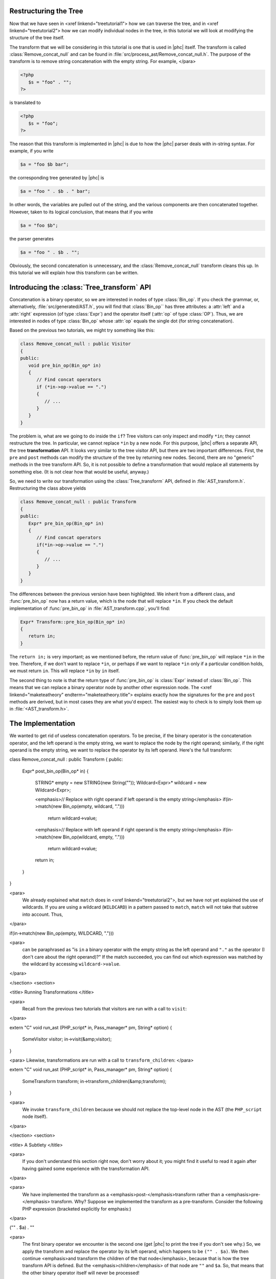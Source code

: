 Restructuring the Tree
======================


Now that we have seen in <xref linkend="treetutorial1"> how we can traverse the
tree, and in <xref linkend="treetutorial2"> how we can modify individual nodes
in the tree, in this tutorial we will look at modifying the structure of the
tree itself.

The transform that we will be considering in this tutorial is one that is used
in |phc| itself. The transform is called :class:`Remove_concat_null` and can be
found in :file:`src/process_ast/Remove_concat_null.h`. The purpose of the
transform is to remove string concatenation with the empty string. For example, 
</para>

.. sourcecode:: php

   <?php
      $s = "foo" . "";
   ?>


is translated to 

.. sourcecode:: php

   <?php
      $s = "foo";
   ?>


The reason that this transform is implemented in |phc| is due to how the |phc|
parser deals with in-string syntax. For example, if you write 

.. sourcecode:: php

   $a = "foo $b bar";


the corresponding tree generated by |phc| is 

.. sourcecode:: php

   $a = "foo " . $b . " bar";


In other words, the variables are pulled out of the string, and the various
components are then concatenated together. However, taken to its logical
conclusion, that means that if you write

.. sourcecode:: php

   $a = "foo $b";


the parser generates 

.. sourcecode:: php

   $a = "foo " . $b . "";


Obviously, the second concatenation is unnecessary, and the
:class:`Remove_concat_null` transform cleans this up. In this tutorial we will
explain how this transform can be written. 

Introducing the :class:`Tree_transform` API
===========================================

Concatenation is a binary operator, so we are interested in nodes of type
:class:`Bin_op`. If you check the grammar, or, alternatively,
:file:`src/generated/AST.h`, you will find that :class:`Bin_op`` has three
attributes: a :attr:`left` and a :attr:`right` expression (of type
:class:`Expr`) and the operator itself (:attr:`op` of type :class:`OP`). Thus,
we are interested in nodes of type :class:`Bin_op` whose :attr:`op` equals the
single dot (for string concatenation). 

Based on the previous two tutorials, we might try something like this:

.. sourcecode:: c++

   class Remove_concat_null : public Visitor
   {
   public:
      void pre_bin_op(Bin_op* in)
      {
         // Find concat operators
         if (*in->op->value == ".")
         {
            // ...
         }
      }
   }


The problem is, what are we going to do inside the ``if``? Tree visitors can
only inspect and modify ``*in``; they cannot restructure the tree. In
particular, we cannot replace ``*in`` by a new node. For this purpose, |phc|
offers a separate API, the tree **transformation** API. It looks very similar
to the tree visitor API, but there are two important differences. First, the
``pre`` and ``post`` methods can modify the structure of the tree by returning
new nodes. Second, there are no "generic" methods in the tree transform API.
So, it is not possible to define a transformation that would replace all
statements by something else. (It is not clear how that would be useful,
anyway.) 

So, we need to write our transformation using the :class:`Tree_transform` API,
defined in :file:`AST_transform.h`. Restructuring the class above yields

.. sourcecode:: c++

   class Remove_concat_null : public Transform
   {
   public:
      Expr* pre_bin_op(Bin_op* in)
      {
         // Find concat operators
         if(*in->op->value == ".")
         {
            // ...
         }
      }
   }

			
The differences between the previous version have been highlighted. We inherit
from a different class, and :func:`pre_bin_op` now has a return value, which is the
node that will replace ``*in``. If you check the default implementation of
:func:`pre_bin_op` in :file:`AST_transform.cpp`, you'll find: 

.. sourcecode:: c++

   Expr* Transform::pre_bin_op(Bin_op* in)
   {
      return in;
   }

			
The ``return in;`` is very important; as we mentioned before, the return value
of :func:`pre_bin_op` will replace ``*in`` in the tree. Therefore, if we don't
want to replace ``*in``, or perhaps if we want to replace ``*in`` only if a
particular condition holds, we must return ``in``. This will replace ``*in`` by
``in`` itself. 

The second thing to note is that the return type of :func:`pre_bin_op` is
:class:`Expr` instead of :class:`Bin_op`. This means that we can replace a
binary operator node by another other expression node. The <xref
linkend="maketeatheory" endterm="maketeatheory.title"> explains exactly how the
signatures for the ``pre`` and ``post`` methods are derived, but in most cases
they are what you'd expect.  The easiest way to check is to simply look them up
in :file:`<AST_transform.h>`. 

The Implementation
==================

We wanted to get rid of useless concatenation operators. To be precise, if the
binary operator is the concatenation operator, and the left operand is the
empty string, we want to replace the node by the right operand; similarly, if
the right operand is the empty string, we want to replace the operator by its
left operand. Here's the full transform: 
	
.. sourcecode:: c++

class Remove_concat_null : public Transform
{
public:
   Expr* post_bin_op(Bin_op* in)
   {
      STRING* empty = new STRING(new String(""));
      Wildcard<Expr>* wildcard = new Wildcard<Expr>;
   
      <emphasis>// Replace with right operand if left operand is the empty string</emphasis>
      if(in->match(new Bin_op(empty, wildcard, ".")))
         return wildcard->value;
   
      <emphasis>// Replace with left operand if right operand is the empty string</emphasis>
      if(in->match(new Bin_op(wildcard, empty, ".")))
         return wildcard->value;
      
      return in;
   }
}


<para>
	We already explained what ``match`` does in <xref
	linkend="treetutorial2">, but we have not yet explained the use of
	wildcards. If you are using a wildcard (``WILDCARD``) in a pattern
	passed to ``match``, ``match`` will not take that subtree
	into account. Thus, 
</para> 
	
.. sourcecode::

if(in->match(new Bin_op(empty, WILDCARD, ".")))

			
<para>
	can be paraphrased as "is ``in`` a binary operator with the
	empty string as the left operand and ``"."`` as the operator (I
	don't care about the right operand)?" If the match succeeded, you can
	find out which expression was matched by the wildcard by accessing
	``wildcard->value``. 
</para>

</section>
<section>

<title> Running Transformations </title>

<para>
	Recall from the previous two tutorials that visitors are run with a call to
	``visit``: 
</para>

.. sourcecode::

extern "C" void run_ast (PHP_script* in, Pass_manager* pm, String* option)
{
    SomeVisitor visitor;
    in->visit(&amp;visitor);
}


<para> Likewise, transformations are run with a call to 
``transform_children``: </para>

.. sourcecode::

extern "C" void run_ast (PHP_script* in, Pass_manager* pm, String* option)
{
    SomeTransform transform;
    in->transform_children(&amp;transform);
}


<para>
	We invoke ``transform_children`` because we should not replace the
	top-level node in the AST (the ``PHP_script`` node itself).
</para> 

</section>
<section>

<title> A Subtlety </title>

<para>
	If you don't understand this section right now, don't worry about it; you
	might find it useful to read it again after having gained some experience
	with the transformation API. 
</para>

<para>
	We have implemented the transform as a <emphasis>post-</emphasis>transform
	rather than a <emphasis>pre-</emphasis> transform. Why? Suppose we
	implemented the transform as a pre-transform.  Consider the following PHP
	expression (bracketed explicitly for emphasis:) 
</para>

.. sourcecode::

("" . $a) . ""


<para>
	The first binary operator we encounter is the second one (get |phc| to print
	the tree if you don't see why.) So, we apply the transform and replace the
	operator by its left operand, which happens to be ``("" . $a)``.
	We then continue <emphasis>and transform the children of the that
	node</emphasis>, because that is how the tree transform API is defined. But
	the <emphasis>children</emphasis> of that node are ``""`` and
	``$a``. So, that means that the other binary operator itself will
	never be processed! 
</para>

<para>
	There are two solutions to this problem. The first is the one we used above,
	and use a post-transform instead of a pre-transform. You should try to
	reason out why this works, but a rule of thumb is that unless there is a
	good reason to use a pre-transform, it's safer to use the post-transform,
	because in the post-transform the children of the node have already been
	transformed, so that you are looking at the "final" version of
	the node. 
</para>

<para>
	The second solution is to use a pre-transform, but explicitly tell |phc| to
	transform the new node in turn.  This is the less elegant solution, but
	sometimes this is the only solution that will work (see for example the
	``Token_conversion`` transform in the
	:file:`src/process_ast/Token_conversion.cpp`). To do this, you
	would replace 
</para>
         
.. sourcecode::

return in->right;


<para>
	by 
</para>

.. sourcecode::

return in->right->pre_transform(this);


</section>
<section>

<title> What's Next? </title>

<para>
	The next tutorial in this series, <xref linkend="treetutorial4"
	endterm="treetutorial4.title">, introduces a very important notion in
	transforms: the use of <emphasis>state</emphasis>. 
</para>

</section>
</chapter>
